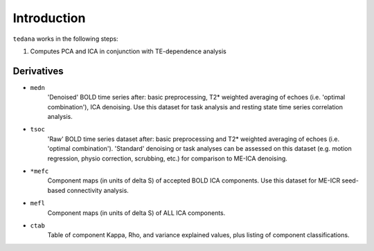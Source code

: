 Introduction
============

``tedana`` works in the following steps:

#. Computes PCA and ICA in conjunction with TE-dependence analysis

Derivatives
-----------

* ``medn``
    'Denoised' BOLD time series after: basic preprocessing,
    T2* weighted averaging of echoes (i.e. 'optimal combination'),
    ICA denoising.
    Use this dataset for task analysis and resting state time series correlation analysis.
* ``tsoc``
    'Raw' BOLD time series dataset after: basic preprocessing
    and T2* weighted averaging of echoes (i.e. 'optimal combination').
    'Standard' denoising or task analyses can be assessed on this dataset
    (e.g. motion regression, physio correction, scrubbing, etc.)
    for comparison to ME-ICA denoising.
* ``*mefc``
    Component maps (in units of \delta S) of accepted BOLD ICA components.
    Use this dataset for ME-ICR seed-based connectivity analysis.
* ``mefl``
    Component maps (in units of \delta S) of ALL ICA components.
* ``ctab``
    Table of component Kappa, Rho, and variance explained values, plus listing of component classifications.
